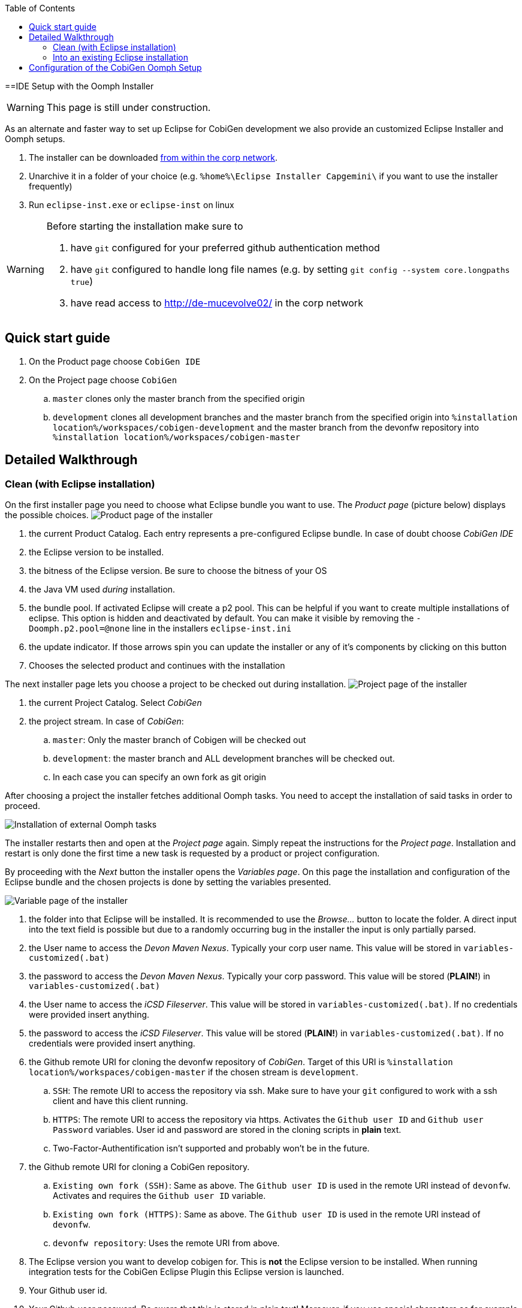 :toc:
toc::[]

==IDE Setup with the Oomph Installer


[WARNING]
===============================
This page is still under construction.
===============================


As an alternate and faster way to set up Eclipse for CobiGen development we also provide an customized Eclipse Installer and Oomph setups.

. The installer can be downloaded http://de-mucevolve02/files/oomph/installer/releases/[from within the corp network].
. Unarchive it in a folder of your choice (e.g. `%home%\Eclipse Installer Capgemini\` if you want to use the installer frequently)
. Run `eclipse-inst.exe` or `eclipse-inst` on linux

[WARNING]
===============================
Before starting the installation make sure to

. have `git` configured for your preferred github authentication method
. have `git` configured to handle long file names (e.g. by setting `git config --system core.longpaths true`)
. have read access to http://de-mucevolve02/ in the corp network
===============================

== Quick start guide
. On the Product page choose `CobiGen IDE`
. On the Project page choose `CobiGen`
.. `master` clones only the master branch from the specified origin
.. `development` clones all development branches and the master branch from the specified origin into `%installation location%/workspaces/cobigen-development` and the master branch from the devonfw repository into `%installation location%/workspaces/cobigen-master`

== Detailed Walkthrough

=== Clean (with Eclipse installation)

On the first installer page you need to choose what Eclipse bundle you want to use. The _Product page_ (picture below) displays the possible choices.
image:images/howtos/ide-setup-oomph/01_installer.png[Product page of the installer]

. the current Product Catalog. Each entry represents a pre-configured Eclipse bundle. In case of doubt choose _CobiGen IDE_
. the Eclipse version to be installed.
. the bitness of the Eclipse version. Be sure to choose the bitness of your OS
. the Java VM used _during_ installation.
. the bundle pool. If activated Eclipse will create a p2 pool. This can be helpful if you want to create multiple installations of eclipse. This option is hidden and deactivated by default. You can make it visible by removing the `-Doomph.p2.pool=@none` line in the installers `eclipse-inst.ini`
. the update indicator. If those arrows spin you can update the installer or any of it's components by clicking on this button
. Chooses the selected product and continues with the installation

The next installer page lets you choose a project to be checked out during installation.
image:images/howtos/ide-setup-oomph/02_installer.png[Project page of the installer]

. the current Project Catalog. Select _CobiGen_
. the project stream. In case of _CobiGen_:
.. `master`: Only the master branch of Cobigen will be checked out
.. `development`: the master branch and ALL development branches will be checked out.
.. In each case you can specify an own fork as git origin

After choosing a project the installer fetches additional Oomph tasks. You need to accept the installation of said tasks in order to proceed.

image:images/howtos/ide-setup-oomph/03_installer.png[Installation of external Oomph tasks]

The installer restarts then and open at the _Project page_ again. Simply repeat the instructions for the _Project page_. Installation and restart is only done the first time a new task is requested by a product or project configuration.

By proceeding with the _Next_ button the installer opens the _Variables page_. On this page the installation and configuration of the Eclipse bundle and the chosen projects is done by setting the variables presented.

image:images/howtos/ide-setup-oomph/04_installer.png[Variable page of the installer]

. the folder into that Eclipse will be installed. It is recommended to use the _Browse..._ button to locate the folder. A direct input into the text field is possible but due to a randomly occurring bug in the installer the input is only partially parsed.
. the User name to access the _Devon Maven Nexus_. Typically your corp user name. This value will be stored in `variables-customized(.bat)`
. the password to access the _Devon Maven Nexus_. Typically your corp password. This value will be stored (*PLAIN!*) in `variables-customized(.bat)`
. the User name to access the _iCSD Fileserver_. This value will be stored in `variables-customized(.bat)`. If no credentials were provided insert anything.
. the password to access the _iCSD Fileserver_. This value will be stored (*PLAIN!*) in `variables-customized(.bat)`. If no credentials were provided insert anything.
. the Github remote URI for cloning the devonfw repository of _CobiGen_. Target of this URI is `%installation location%/workspaces/cobigen-master` if the chosen stream is `development`.
.. `SSH`: The remote URI to access the repository via ssh. Make sure to have your `git` configured to work with a ssh client and have this client running.
.. `HTTPS`: The remote URI to access the repository via https. Activates the `Github user ID` and `Github user Password` variables. User id and password are stored in the cloning scripts in *plain* text.
.. Two-Factor-Authentification isn't supported and probably won't be in the future.
. the Github remote URI for cloning a CobiGen repository.
.. `Existing own fork (SSH)`: Same as above. The `Github user ID` is used in the remote URI instead of `devonfw`. Activates and requires the `Github user ID` variable.
.. `Existing own fork (HTTPS)`: Same as above. The `Github user ID` is used in the remote URI instead of `devonfw`.
.. `devonfw repository`: Uses the remote URI from above.
. The Eclipse version you want to develop cobigen for. This is *not* the Eclipse version to be installed. When running integration tests for the CobiGen Eclipse Plugin this Eclipse version is launched.
. Your Github user id.
. Your Github user password. Be aware that this is stored in plain text! Moreover, if you use special characters as for example ! or % in your password, you need to escape them in the batch file. See http://www.robvanderwoude.com/escapechars.php for further information.
. Reveals all variables that can be set. Activated by default. If not activated preset variables and variables with default values are hidden.

The _Next_ button can only be used if *all* variables are set. Proceeding the installer opens the _Confirmation page_. All tasks needed for installation are shown here with all variables resolved. Only the tasks needed for the installation are activated. Tasks like _Project import_ are triggered at first startup of Eclipse.

image:images/howtos/ide-setup-oomph/05_installer.png[Confirmation page]

The _Finish_ button triggers the installation process. Once started the installation proceeds automatically.

image:images/howtos/ide-setup-oomph/06_installer.png[Progress page]

. indicates the task that is currently executed
. the task output. Provides progress and debugging information
. if activated the installer exits after successful installation
. stops the installation

=== Into an existing Eclipse installation

The following instructions only hold for OASP4J-like Eclipse installations. Furthermore you need to install `Oomph Setup` from the http://download.eclipse.org/oomph/updates/milestone/latest[Oomph Update site]. When _Oomph_ is installed activate the Oomph tool bar via the _Show tool bar contributions_ check box.

image:images/howtos/ide-setup-oomph/07_preferences.png[Oomph preferences page]

The tool bar looks like this: image:images/howtos/ide-setup-oomph/08_tool-bar.png[Oomph tool bar]

== Configuration of the CobiGen Oomph Setup

